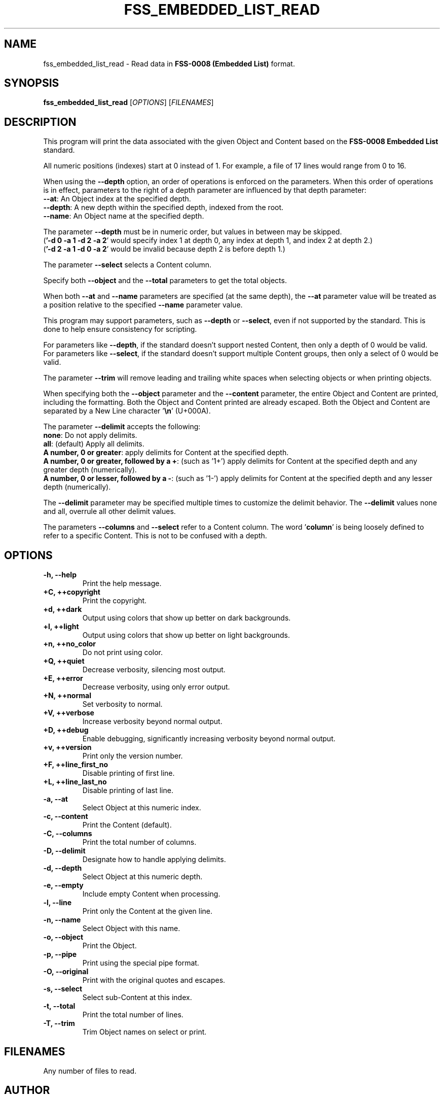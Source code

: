 .TH FSS_EMBEDDED_LIST_READ "1" "March 2023" "FLL - FSS Embedded List Read 0.7.0" "User Commands"
.SH NAME
fss_embedded_list_read \- Read data in \fBFSS-0008 (Embedded List)\fR format.
.SH SYNOPSIS
.B fss_embedded_list_read
[\fI\,OPTIONS\/\fR] [\fI\,FILENAMES\/\fR]
.SH DESCRIPTION
.PP
This program will print the data associated with the given Object and Content based on the \fBFSS-0008 Embedded List\fR standard.

All numeric positions (indexes) start at 0 instead of 1.
For example, a file of 17 lines would range from 0 to 16.

When using the \fB\-\-depth\fR option, an order of operations is enforced on the parameters.
When this order of operations is in effect, parameters to the right of a depth parameter are influenced by that depth parameter:
  \fB\-\-at\fR: An Object index at the specified depth.
  \fB\-\-depth\fR: A new depth within the specified depth, indexed from the root.
  \fB\-\-name\fR: An Object name at the specified depth.

The parameter \fB\-\-depth\fR must be in numeric order, but values in between may be skipped.
  (\fB'\-d 0 \-a 1 \-d 2 \-a 2\fR' would specify index 1 at depth 0, any index at depth 1, and index 2 at depth 2.)
  (\fB'\-d 2 \-a 1 \-d 0 \-a 2\fR' would be invalid because depth 2 is before depth 1.)

The parameter \fB\-\-select\fR selects a Content column.

Specify both \fB\-\-object\fR and the \fB\-\-total\fR parameters to get the total objects.

When both \fB\-\-at\fR and \fB\-\-name\fR parameters are specified (at the same depth), the \fB\-\-at\fR parameter value will be treated as a position relative to the specified \fB\-\-name\fR parameter value.

This program may support parameters, such as \fB\-\-depth\fR or \fB\-\-select\fR, even if not supported by the standard.
This is done to help ensure consistency for scripting.

For parameters like \fB\-\-depth\fR, if the standard doesn't support nested Content, then only a depth of 0 would be valid.
For parameters like \fB\-\-select\fR, if the standard doesn't support multiple Content groups, then only a select of 0 would be valid.

The parameter \fB\-\-trim\fR will remove leading and trailing white spaces when selecting objects or when printing objects.

When specifying both the \fB\-\-object\fR parameter and the \fB\-\-content\fR parameter, the entire Object and Content are printed, including the formatting.
Both the Object and Content printed are already escaped.
Both the Object and Content are separated by a New Line character '\fB\\n\fR' (U+000A).

The parameter \fB\-\-delimit\fR accepts the following:
  \fBnone\fR: Do not apply delimits.
  \fBall\fR: (default) Apply all delimits.
  \fBA number, 0 or greater\fR: apply delimits for Content at the specified depth.
  \fBA number, 0 or greater, followed by a +\fR: (such as '1+') apply delimits for Content at the specified depth and any greater depth (numerically).
  \fBA number, 0 or lesser, followed by a \-\fR: (such as '1\-') apply delimits for Content at the specified depth and any lesser depth (numerically).

The \fB\-\-delimit\fR parameter may be specified multiple times to customize the delimit behavior.
The \fB\-\-delimit\fR values none and all, overrule all other delimit values.

The parameters \fB\-\-columns\fR and \fB\-\-select\fR refer to a Content column.
The word '\fBcolumn\fR' is being loosely defined to refer to a specific Content.
This is not to be confused with a depth.
.SH OPTIONS
.TP
\fB\{\-h, \-\-help\fR
Print the help message.
.TP
\fB+C, ++copyright\fR
Print the copyright.
.TP
\fB+d, ++dark\fR
Output using colors that show up better on dark backgrounds.
.TP
\fB+l, ++light\fR
Output using colors that show up better on light backgrounds.
.TP
\fB+n, ++no_color\fR
Do not print using color.
.TP
\fB+Q, ++quiet\fR
Decrease verbosity, silencing most output.
.TP
\fB+E, ++error\fR
Decrease verbosity, using only error output.
.TP
\fB+N, ++normal\fR
Set verbosity to normal.
.TP
\fB+V, ++verbose\fR
Increase verbosity beyond normal output.
.TP
\fB+D, ++debug\fR
Enable debugging, significantly increasing verbosity beyond normal output.
.TP
\fB+v, ++version\fR
Print only the version number.
.TP
\fB+F, ++line_first_no\fR
Disable printing of first line.
.TP
\fB+L, ++line_last_no\fR
Disable printing of last line.
.TP
\fB\-a, \-\-at\fR
Select Object at this numeric index.
.TP
\fB\-c, \-\-content\fR
Print the Content (default).
.TP
\fB\-C, \-\-columns\fR
Print the total number of columns.
.TP
\fB\-D, \-\-delimit\fR
Designate how to handle applying delimits.
.TP
\fB\-d, \-\-depth\fR
Select Object at this numeric depth.
.TP
\fB\-e, \-\-empty\fR
Include empty Content when processing.
.TP
\fB\-l, \-\-line\fR
Print only the Content at the given line.
.TP
\fB\-n, \-\-name\fR
Select Object with this name.
.TP
\fB\-o, \-\-object\fR
Print the Object.
.TP
\fB\-p, \-\-pipe\fR
Print using the special pipe format.
.TP
\fB\-O, \-\-original\fR
Print with the original quotes and escapes.
.TP
\fB\-s, \-\-select\fR
Select sub-Content at this index.
.TP
\fB\-t, \-\-total\fR
Print the total number of lines.
.TP
\fB\-T, \-\-trim\fR
Trim Object names on select or print.
.SH FILENAMES
.TP
Any number of files to read.
.SH AUTHOR
Written by Kevin Day.
.SH COPYRIGHT
.PP
Copyright \(co 2007-2023 Kevin Day, GNU LGPL Version 2.1 or later.
